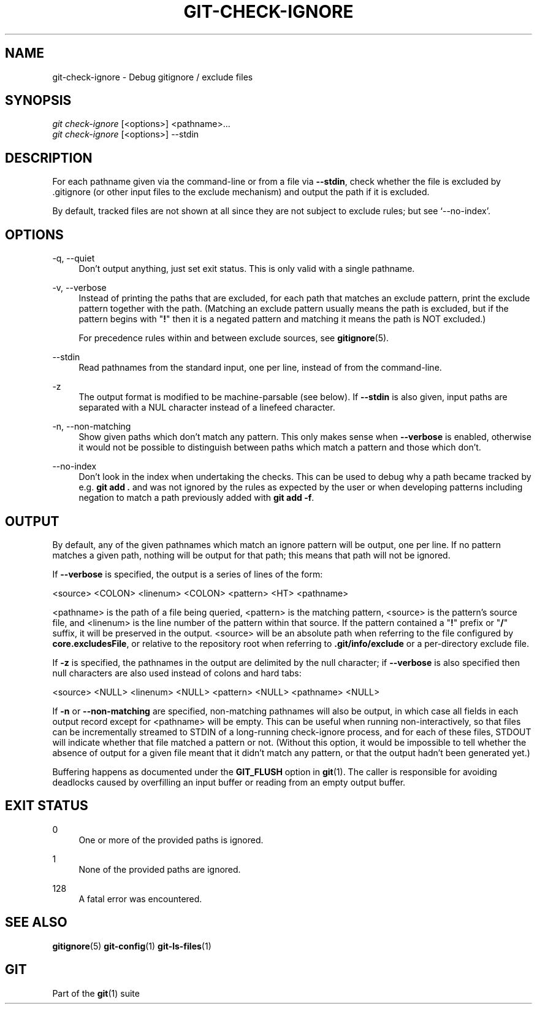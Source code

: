 '\" t
.\"     Title: git-check-ignore
.\"    Author: [FIXME: author] [see http://www.docbook.org/tdg5/en/html/author]
.\" Generator: DocBook XSL Stylesheets vsnapshot <http://docbook.sf.net/>
.\"      Date: 07/18/2022
.\"    Manual: Git Manual
.\"    Source: Git 2.37.1.188.g71a8fab31b
.\"  Language: English
.\"
.TH "GIT\-CHECK\-IGNORE" "1" "07/18/2022" "Git 2\&.37\&.1\&.188\&.g71a8fa" "Git Manual"
.\" -----------------------------------------------------------------
.\" * Define some portability stuff
.\" -----------------------------------------------------------------
.\" ~~~~~~~~~~~~~~~~~~~~~~~~~~~~~~~~~~~~~~~~~~~~~~~~~~~~~~~~~~~~~~~~~
.\" http://bugs.debian.org/507673
.\" http://lists.gnu.org/archive/html/groff/2009-02/msg00013.html
.\" ~~~~~~~~~~~~~~~~~~~~~~~~~~~~~~~~~~~~~~~~~~~~~~~~~~~~~~~~~~~~~~~~~
.ie \n(.g .ds Aq \(aq
.el       .ds Aq '
.\" -----------------------------------------------------------------
.\" * set default formatting
.\" -----------------------------------------------------------------
.\" disable hyphenation
.nh
.\" disable justification (adjust text to left margin only)
.ad l
.\" -----------------------------------------------------------------
.\" * MAIN CONTENT STARTS HERE *
.\" -----------------------------------------------------------------
.SH "NAME"
git-check-ignore \- Debug gitignore / exclude files
.SH "SYNOPSIS"
.sp
.nf
\fIgit check\-ignore\fR [<options>] <pathname>\&...
\fIgit check\-ignore\fR [<options>] \-\-stdin
.fi
.sp
.SH "DESCRIPTION"
.sp
For each pathname given via the command\-line or from a file via \fB\-\-stdin\fR, check whether the file is excluded by \&.gitignore (or other input files to the exclude mechanism) and output the path if it is excluded\&.
.sp
By default, tracked files are not shown at all since they are not subject to exclude rules; but see \(oq\-\-no\-index\(cq\&.
.SH "OPTIONS"
.PP
\-q, \-\-quiet
.RS 4
Don\(cqt output anything, just set exit status\&. This is only valid with a single pathname\&.
.RE
.PP
\-v, \-\-verbose
.RS 4
Instead of printing the paths that are excluded, for each path that matches an exclude pattern, print the exclude pattern together with the path\&. (Matching an exclude pattern usually means the path is excluded, but if the pattern begins with "\fB!\fR" then it is a negated pattern and matching it means the path is NOT excluded\&.)
.sp
For precedence rules within and between exclude sources, see
\fBgitignore\fR(5)\&.
.RE
.PP
\-\-stdin
.RS 4
Read pathnames from the standard input, one per line, instead of from the command\-line\&.
.RE
.PP
\-z
.RS 4
The output format is modified to be machine\-parsable (see below)\&. If
\fB\-\-stdin\fR
is also given, input paths are separated with a NUL character instead of a linefeed character\&.
.RE
.PP
\-n, \-\-non\-matching
.RS 4
Show given paths which don\(cqt match any pattern\&. This only makes sense when
\fB\-\-verbose\fR
is enabled, otherwise it would not be possible to distinguish between paths which match a pattern and those which don\(cqt\&.
.RE
.PP
\-\-no\-index
.RS 4
Don\(cqt look in the index when undertaking the checks\&. This can be used to debug why a path became tracked by e\&.g\&.
\fBgit add \&.\fR
and was not ignored by the rules as expected by the user or when developing patterns including negation to match a path previously added with
\fBgit add \-f\fR\&.
.RE
.SH "OUTPUT"
.sp
By default, any of the given pathnames which match an ignore pattern will be output, one per line\&. If no pattern matches a given path, nothing will be output for that path; this means that path will not be ignored\&.
.sp
If \fB\-\-verbose\fR is specified, the output is a series of lines of the form:
.sp
<source> <COLON> <linenum> <COLON> <pattern> <HT> <pathname>
.sp
<pathname> is the path of a file being queried, <pattern> is the matching pattern, <source> is the pattern\(cqs source file, and <linenum> is the line number of the pattern within that source\&. If the pattern contained a "\fB!\fR" prefix or "\fB/\fR" suffix, it will be preserved in the output\&. <source> will be an absolute path when referring to the file configured by \fBcore\&.excludesFile\fR, or relative to the repository root when referring to \fB\&.git/info/exclude\fR or a per\-directory exclude file\&.
.sp
If \fB\-z\fR is specified, the pathnames in the output are delimited by the null character; if \fB\-\-verbose\fR is also specified then null characters are also used instead of colons and hard tabs:
.sp
<source> <NULL> <linenum> <NULL> <pattern> <NULL> <pathname> <NULL>
.sp
If \fB\-n\fR or \fB\-\-non\-matching\fR are specified, non\-matching pathnames will also be output, in which case all fields in each output record except for <pathname> will be empty\&. This can be useful when running non\-interactively, so that files can be incrementally streamed to STDIN of a long\-running check\-ignore process, and for each of these files, STDOUT will indicate whether that file matched a pattern or not\&. (Without this option, it would be impossible to tell whether the absence of output for a given file meant that it didn\(cqt match any pattern, or that the output hadn\(cqt been generated yet\&.)
.sp
Buffering happens as documented under the \fBGIT_FLUSH\fR option in \fBgit\fR(1)\&. The caller is responsible for avoiding deadlocks caused by overfilling an input buffer or reading from an empty output buffer\&.
.SH "EXIT STATUS"
.PP
0
.RS 4
One or more of the provided paths is ignored\&.
.RE
.PP
1
.RS 4
None of the provided paths are ignored\&.
.RE
.PP
128
.RS 4
A fatal error was encountered\&.
.RE
.SH "SEE ALSO"
.sp
\fBgitignore\fR(5) \fBgit-config\fR(1) \fBgit-ls-files\fR(1)
.SH "GIT"
.sp
Part of the \fBgit\fR(1) suite
